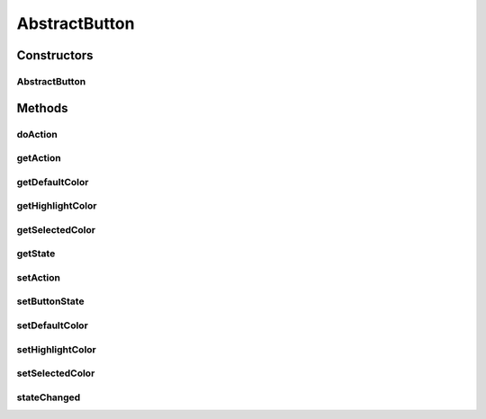 .. java:import:: java.awt Color

.. java:import:: java.awt Cursor

.. java:import:: javax.swing SwingUtilities

.. java:import:: ca.nengo.ui.lib Style.NengoStyle

.. java:import:: ca.nengo.ui.lib.world.piccolo WorldObjectImpl

.. java:import:: edu.umd.cs.piccolo.event PBasicInputEventHandler

.. java:import:: edu.umd.cs.piccolo.event PInputEvent

AbstractButton
==============

.. java:package:: ca.nengo.ui.lib.world.piccolo.objects
   :noindex:

.. java:type:: public abstract class AbstractButton extends WorldObjectImpl

   Button which executes an action on click

   :author: Shu Wu

Constructors
------------
AbstractButton
^^^^^^^^^^^^^^

.. java:constructor:: public AbstractButton(Runnable action)
   :outertype: AbstractButton

   :param action: Action to execute when the button is pressed

Methods
-------
doAction
^^^^^^^^

.. java:method:: protected void doAction()
   :outertype: AbstractButton

getAction
^^^^^^^^^

.. java:method:: public Runnable getAction()
   :outertype: AbstractButton

getDefaultColor
^^^^^^^^^^^^^^^

.. java:method:: public Color getDefaultColor()
   :outertype: AbstractButton

getHighlightColor
^^^^^^^^^^^^^^^^^

.. java:method:: public Color getHighlightColor()
   :outertype: AbstractButton

getSelectedColor
^^^^^^^^^^^^^^^^

.. java:method:: public Color getSelectedColor()
   :outertype: AbstractButton

getState
^^^^^^^^

.. java:method:: protected ButtonState getState()
   :outertype: AbstractButton

setAction
^^^^^^^^^

.. java:method:: public void setAction(Runnable action)
   :outertype: AbstractButton

setButtonState
^^^^^^^^^^^^^^

.. java:method:: public void setButtonState(ButtonState pState)
   :outertype: AbstractButton

setDefaultColor
^^^^^^^^^^^^^^^

.. java:method:: public void setDefaultColor(Color btnDefaultColor)
   :outertype: AbstractButton

setHighlightColor
^^^^^^^^^^^^^^^^^

.. java:method:: public void setHighlightColor(Color btnHighlightColor)
   :outertype: AbstractButton

setSelectedColor
^^^^^^^^^^^^^^^^

.. java:method:: public void setSelectedColor(Color btnSelectedColor)
   :outertype: AbstractButton

stateChanged
^^^^^^^^^^^^

.. java:method:: public abstract void stateChanged()
   :outertype: AbstractButton

